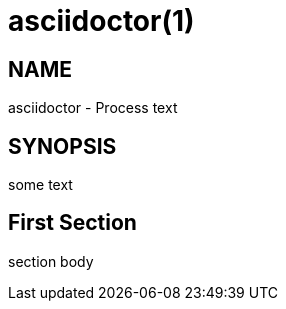 
= asciidoctor(1)
:mansource: Asciidoctor
:manmanual: Asciidoctor Manual

== NAME

asciidoctor - Process text

== SYNOPSIS

some text

== First Section

section body
